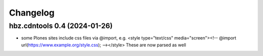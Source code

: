 Changelog
=========

hbz.cdntools 0.4 (2024-01-26)
-----------------------------

* some Plones sites include css files via @import, e.g.
  <style type="text/css" media="screen"><!-- @import url(https://www.example.org/style.css); --></style>
  These are now parsed as well